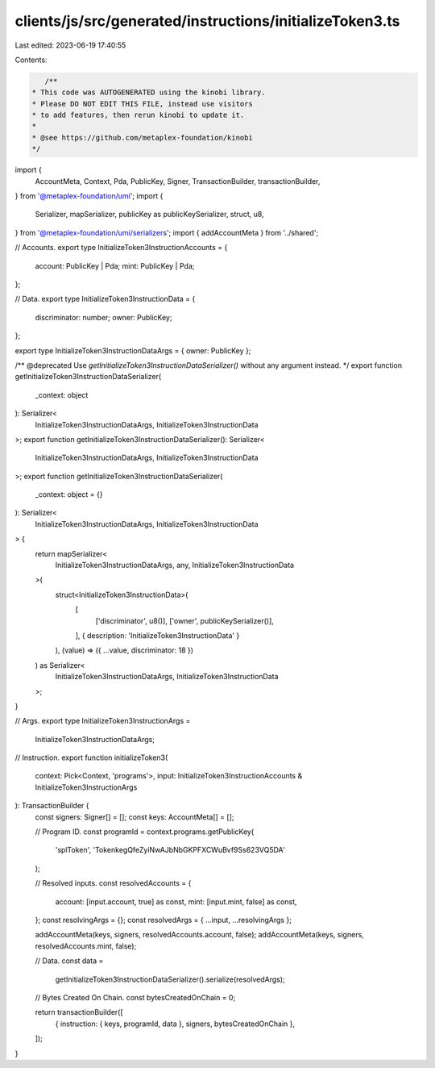 clients/js/src/generated/instructions/initializeToken3.ts
=========================================================

Last edited: 2023-06-19 17:40:55

Contents:

.. code-block:: ts

    /**
 * This code was AUTOGENERATED using the kinobi library.
 * Please DO NOT EDIT THIS FILE, instead use visitors
 * to add features, then rerun kinobi to update it.
 *
 * @see https://github.com/metaplex-foundation/kinobi
 */

import {
  AccountMeta,
  Context,
  Pda,
  PublicKey,
  Signer,
  TransactionBuilder,
  transactionBuilder,
} from '@metaplex-foundation/umi';
import {
  Serializer,
  mapSerializer,
  publicKey as publicKeySerializer,
  struct,
  u8,
} from '@metaplex-foundation/umi/serializers';
import { addAccountMeta } from '../shared';

// Accounts.
export type InitializeToken3InstructionAccounts = {
  account: PublicKey | Pda;
  mint: PublicKey | Pda;
};

// Data.
export type InitializeToken3InstructionData = {
  discriminator: number;
  owner: PublicKey;
};

export type InitializeToken3InstructionDataArgs = { owner: PublicKey };

/** @deprecated Use `getInitializeToken3InstructionDataSerializer()` without any argument instead. */
export function getInitializeToken3InstructionDataSerializer(
  _context: object
): Serializer<
  InitializeToken3InstructionDataArgs,
  InitializeToken3InstructionData
>;
export function getInitializeToken3InstructionDataSerializer(): Serializer<
  InitializeToken3InstructionDataArgs,
  InitializeToken3InstructionData
>;
export function getInitializeToken3InstructionDataSerializer(
  _context: object = {}
): Serializer<
  InitializeToken3InstructionDataArgs,
  InitializeToken3InstructionData
> {
  return mapSerializer<
    InitializeToken3InstructionDataArgs,
    any,
    InitializeToken3InstructionData
  >(
    struct<InitializeToken3InstructionData>(
      [
        ['discriminator', u8()],
        ['owner', publicKeySerializer()],
      ],
      { description: 'InitializeToken3InstructionData' }
    ),
    (value) => ({ ...value, discriminator: 18 })
  ) as Serializer<
    InitializeToken3InstructionDataArgs,
    InitializeToken3InstructionData
  >;
}

// Args.
export type InitializeToken3InstructionArgs =
  InitializeToken3InstructionDataArgs;

// Instruction.
export function initializeToken3(
  context: Pick<Context, 'programs'>,
  input: InitializeToken3InstructionAccounts & InitializeToken3InstructionArgs
): TransactionBuilder {
  const signers: Signer[] = [];
  const keys: AccountMeta[] = [];

  // Program ID.
  const programId = context.programs.getPublicKey(
    'splToken',
    'TokenkegQfeZyiNwAJbNbGKPFXCWuBvf9Ss623VQ5DA'
  );

  // Resolved inputs.
  const resolvedAccounts = {
    account: [input.account, true] as const,
    mint: [input.mint, false] as const,
  };
  const resolvingArgs = {};
  const resolvedArgs = { ...input, ...resolvingArgs };

  addAccountMeta(keys, signers, resolvedAccounts.account, false);
  addAccountMeta(keys, signers, resolvedAccounts.mint, false);

  // Data.
  const data =
    getInitializeToken3InstructionDataSerializer().serialize(resolvedArgs);

  // Bytes Created On Chain.
  const bytesCreatedOnChain = 0;

  return transactionBuilder([
    { instruction: { keys, programId, data }, signers, bytesCreatedOnChain },
  ]);
}


